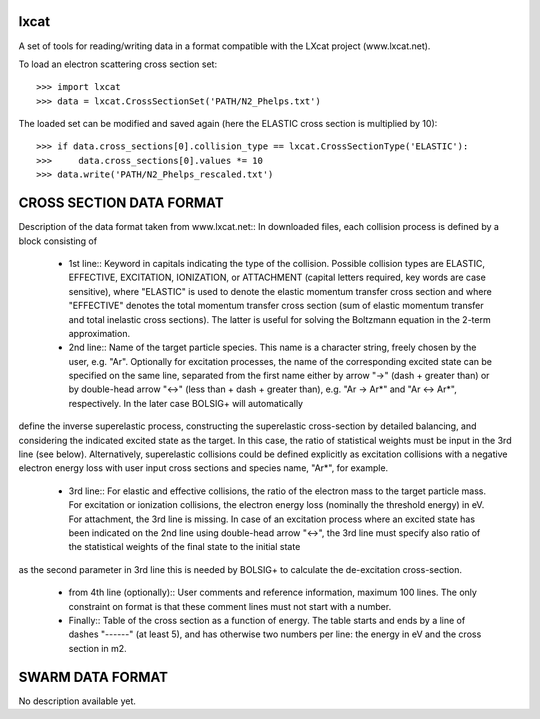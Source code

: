 lxcat
------

A set of tools for reading/writing data in a format compatible with the LXcat project (www.lxcat.net).

To load an electron scattering cross section set::

	>>> import lxcat
	>>> data = lxcat.CrossSectionSet('PATH/N2_Phelps.txt')

The loaded set can be modified and saved again (here the ELASTIC cross section is multiplied by 10)::

	>>> if data.cross_sections[0].collision_type == lxcat.CrossSectionType('ELASTIC'):
	>>>     data.cross_sections[0].values *= 10
	>>> data.write('PATH/N2_Phelps_rescaled.txt')


CROSS SECTION DATA FORMAT
-------------------------

Description of the data format taken from www.lxcat.net::
In downloaded files, each collision process is defined by a block consisting of

 - 1st line:: Keyword in capitals indicating the type of the collision. Possible collision types are ELASTIC, EFFECTIVE, EXCITATION, IONIZATION, or ATTACHMENT (capital letters required, key words are case sensitive), where "ELASTIC" is used to denote the elastic momentum transfer cross section and where "EFFECTIVE" denotes the total momentum transfer cross section (sum of elastic momentum transfer and total inelastic cross sections).  The latter is useful for solving the Boltzmann equation in the 2-term approximation.

 - 2nd line:: Name of the target particle species. This name is a character string, freely chosen by the user, e.g. "Ar". Optionally for excitation processes, the name of the corresponding excited state can be specified on the same line, separated from the first name either by arrow "->" (dash + greater than) or by double-head arrow "<->" (less than + dash + greater than), e.g. "Ar -> Ar*" and "Ar <-> Ar*", respectively. In the later case BOLSIG+ will automatically
define the inverse superelastic process, constructing the superelastic cross-section by detailed balancing, and
considering the indicated excited state as the target. In this case, the ratio of statistical weights must be input in
the 3rd line (see below).  Alternatively, superelastic collisions could be defined explicitly as excitation collisions with a negative electron energy loss with user input cross sections and species name, "Ar*", for example.

 - 3rd line:: For elastic and effective collisions, the ratio of the electron mass to the target particle mass. For excitation or ionization collisions, the electron energy loss (nominally the threshold energy) in eV. For attachment, the 3rd line is missing. In case of an excitation process where an excited state has been indicated on the 2nd line using double-head arrow "<->", the 3rd line must specify also ratio of the statistical weights of the final state to the initial state
as the second parameter in 3rd line this is needed by BOLSIG+ to calculate the de-excitation cross-section.

 - from 4th line (optionally):: User comments and reference information, maximum 100 lines. The only constraint on format is that these comment lines must not start with a number.

 - Finally:: Table of the cross section as a function of energy. The table starts and ends by a line of dashes "------" (at least 5), and has otherwise two numbers per line: the energy in eV and the cross section in m2.

SWARM DATA FORMAT
-----------------

No description available yet.